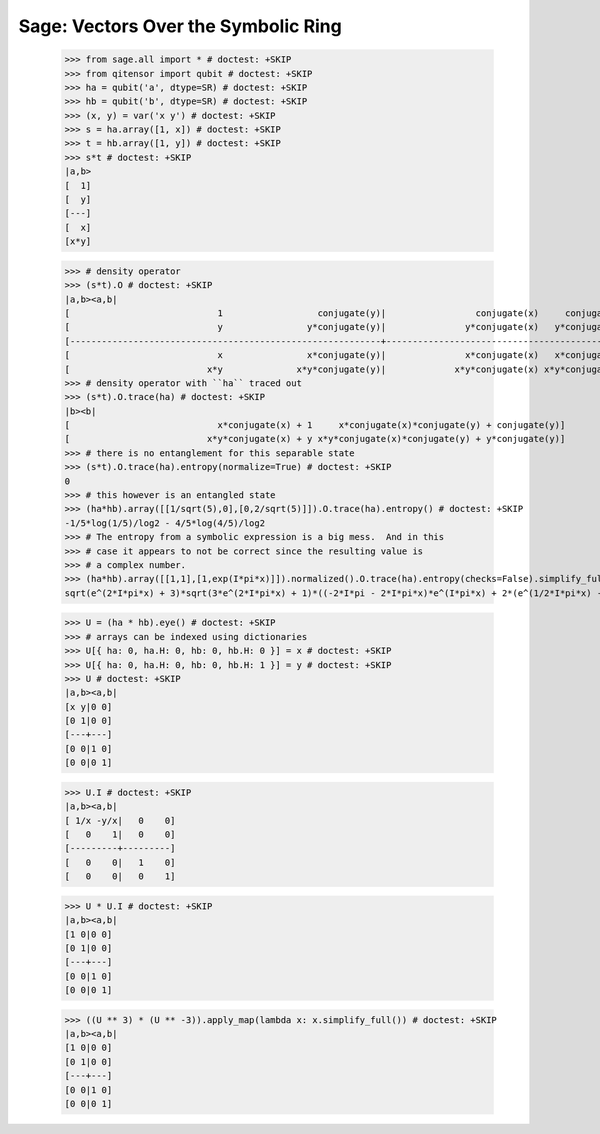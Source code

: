 Sage: Vectors Over the Symbolic Ring
====================================

    >>> from sage.all import * # doctest: +SKIP
    >>> from qitensor import qubit # doctest: +SKIP
    >>> ha = qubit('a', dtype=SR) # doctest: +SKIP
    >>> hb = qubit('b', dtype=SR) # doctest: +SKIP
    >>> (x, y) = var('x y') # doctest: +SKIP
    >>> s = ha.array([1, x]) # doctest: +SKIP
    >>> t = hb.array([1, y]) # doctest: +SKIP
    >>> s*t # doctest: +SKIP
    |a,b>
    [  1]
    [  y]
    [---]
    [  x]
    [x*y]

    >>> # density operator
    >>> (s*t).O # doctest: +SKIP
    |a,b><a,b|
    [                            1                  conjugate(y)|                 conjugate(x)     conjugate(x)*conjugate(y)]
    [                            y                y*conjugate(y)|               y*conjugate(x)   y*conjugate(x)*conjugate(y)]
    [-----------------------------------------------------------+-----------------------------------------------------------]
    [                            x                x*conjugate(y)|               x*conjugate(x)   x*conjugate(x)*conjugate(y)]
    [                          x*y              x*y*conjugate(y)|             x*y*conjugate(x) x*y*conjugate(x)*conjugate(y)]
    >>> # density operator with ``ha`` traced out
    >>> (s*t).O.trace(ha) # doctest: +SKIP
    |b><b|
    [                            x*conjugate(x) + 1     x*conjugate(x)*conjugate(y) + conjugate(y)]
    [                          x*y*conjugate(x) + y x*y*conjugate(x)*conjugate(y) + y*conjugate(y)]
    >>> # there is no entanglement for this separable state
    >>> (s*t).O.trace(ha).entropy(normalize=True) # doctest: +SKIP
    0
    >>> # this however is an entangled state
    >>> (ha*hb).array([[1/sqrt(5),0],[0,2/sqrt(5)]]).O.trace(ha).entropy() # doctest: +SKIP
    -1/5*log(1/5)/log2 - 4/5*log(4/5)/log2
    >>> # The entropy from a symbolic expression is a big mess.  And in this
    >>> # case it appears to not be correct since the resulting value is
    >>> # a complex number.
    >>> (ha*hb).array([[1,1],[1,exp(I*pi*x)]]).normalized().O.trace(ha).entropy(checks=False).simplify_full() # doctest: +SKIP
    sqrt(e^(2*I*pi*x) + 3)*sqrt(3*e^(2*I*pi*x) + 1)*((-2*I*pi - 2*I*pi*x)*e^(I*pi*x) + 2*(e^(1/2*I*pi*x) - 2*e^(I*pi*x) + e^(3/2*I*pi*x))*log(e^(1/2*I*pi*x) - 1) - 2*(e^(1/2*I*pi*x) + 2*e^(I*pi*x) + e^(3/2*I*pi*x))*log(e^(1/2*I*pi*x) + 1) + I*pi*e^(1/2*I*pi*x) + I*pi*e^(3/2*I*pi*x) + 2*e^(I*pi*x)*log(e^(2*I*pi*x) + 3) + 2*e^(I*pi*x)*log(3*e^(2*I*pi*x) + 1))/(10*e^(2*I*pi*x)*log(2) + 3*e^(4*I*pi*x)*log(2) + 3*log(2))


    >>> U = (ha * hb).eye() # doctest: +SKIP
    >>> # arrays can be indexed using dictionaries
    >>> U[{ ha: 0, ha.H: 0, hb: 0, hb.H: 0 }] = x # doctest: +SKIP
    >>> U[{ ha: 0, ha.H: 0, hb: 0, hb.H: 1 }] = y # doctest: +SKIP
    >>> U # doctest: +SKIP
    |a,b><a,b|
    [x y|0 0]
    [0 1|0 0]
    [---+---]
    [0 0|1 0]
    [0 0|0 1]

    >>> U.I # doctest: +SKIP
    |a,b><a,b|
    [ 1/x -y/x|   0    0]
    [   0    1|   0    0]
    [---------+---------]
    [   0    0|   1    0]
    [   0    0|   0    1]

    >>> U * U.I # doctest: +SKIP
    |a,b><a,b|
    [1 0|0 0]
    [0 1|0 0]
    [---+---]
    [0 0|1 0]
    [0 0|0 1]

    >>> ((U ** 3) * (U ** -3)).apply_map(lambda x: x.simplify_full()) # doctest: +SKIP
    |a,b><a,b|
    [1 0|0 0]
    [0 1|0 0]
    [---+---]
    [0 0|1 0]
    [0 0|0 1]
